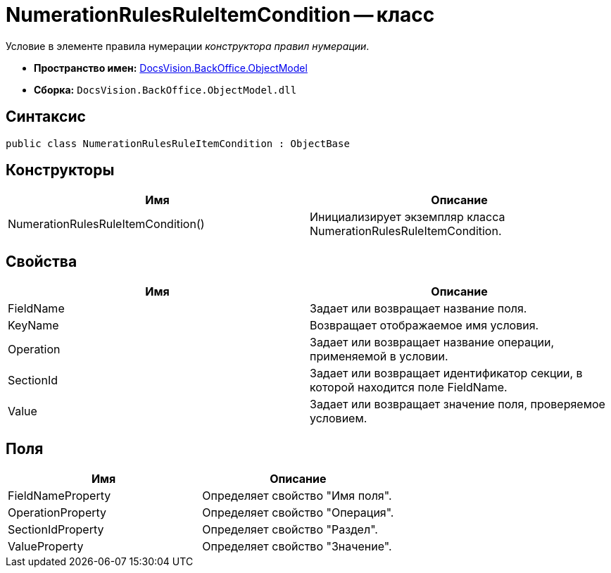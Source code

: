 = NumerationRulesRuleItemCondition -- класс

Условие в элементе правила нумерации _конструктора правил нумерации_.

* *Пространство имен:* xref:api/DocsVision/Platform/ObjectModel/ObjectModel_NS.adoc[DocsVision.BackOffice.ObjectModel]
* *Сборка:* `DocsVision.BackOffice.ObjectModel.dll`

== Синтаксис

[source,csharp]
----
public class NumerationRulesRuleItemCondition : ObjectBase
----

== Конструкторы

[cols=",",options="header"]
|===
|Имя |Описание
|NumerationRulesRuleItemCondition() |Инициализирует экземпляр класса NumerationRulesRuleItemCondition.
|===

== Свойства

[cols=",",options="header"]
|===
|Имя |Описание
|FieldName |Задает или возвращает название поля.
|KeyName |Возвращает отображаемое имя условия.
|Operation |Задает или возвращает название операции, применяемой в условии.
|SectionId |Задает или возвращает идентификатор секции, в которой находится поле FieldName.
|Value |Задает или возвращает значение поля, проверяемое условием.
|===

== Поля

[cols=",",options="header"]
|===
|Имя |Описание
|FieldNameProperty |Определяет свойство "Имя поля".
|OperationProperty |Определяет свойство "Операция".
|SectionIdProperty |Определяет свойство "Раздел".
|ValueProperty |Определяет свойство "Значение".
|===

